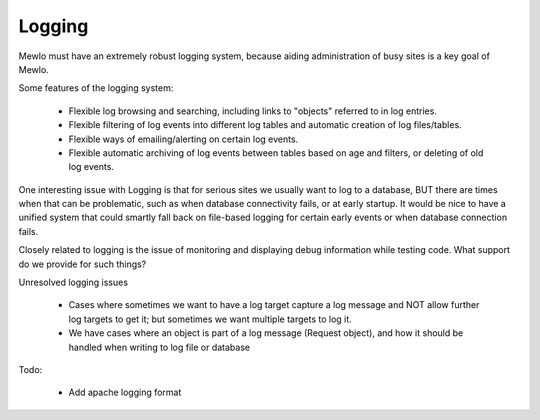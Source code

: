 Logging
=======


Mewlo must have an extremely robust logging system, because aiding administration of busy sites is a key goal of Mewlo.

Some features of the logging system:

    * Flexible log browsing and searching, including links to "objects" referred to in log entries.
    * Flexible filtering of log events into different log tables and automatic creation of log files/tables.
    * Flexible ways of emailing/alerting on certain log events.
    * Flexible automatic archiving of log events between tables based on age and filters, or deleting of old log events.

One interesting issue with Logging is that for serious sites we usually want to log to a database, BUT there are times when that can be problematic, such as when database connectivity fails, or at early startup.  It would be nice to have a unified system that could smartly fall back on file-based logging for certain early events or when database connection fails.

Closely related to logging is the issue of monitoring and displaying debug information while testing code.  What support do we provide for such things?


Unresolved logging issues

    * Cases where sometimes we want to have a log target capture a log message and NOT allow further log targets to get it; but sometimes we want multiple targets to log it.
    * We have cases where an object is part of a log message (Request object), and how it should be handled when writing to log file or database


Todo:

    * Add apache logging format
